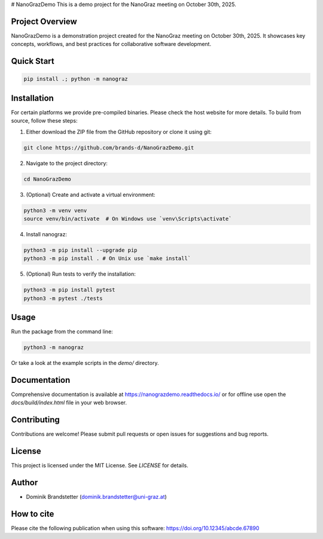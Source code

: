 # NanoGrazDemo
This is a demo project for the NanoGraz meeting on October 30th, 2025.

Project Overview
================
NanoGrazDemo is a demonstration project created for the NanoGraz meeting on October 30th, 2025. It showcases key concepts, workflows, and best practices for collaborative software development.

Quick Start
===========

.. code-block:: bash

    pip install .; python -m nanograz

Installation
============

For certain platforms we provide pre-compiled binaries. Please check the host website for more details. To build from source, follow these steps:

1. Either download the ZIP file from the GitHub repository or clone it using git:

.. code-block:: bash

   git clone https://github.com/brands-d/NanoGrazDemo.git

2. Navigate to the project directory:

.. code-block:: bash

   cd NanoGrazDemo


3. (Optional) Create and activate a virtual environment:

.. code-block:: bash

   python3 -m venv venv
   source venv/bin/activate  # On Windows use `venv\Scripts\activate`

4. Install nanograz:

.. code-block:: bash

   python3 -m pip install --upgrade pip
   python3 -m pip install . # On Unix use `make install`

5. (Optional) Run tests to verify the installation:

.. code-block:: bash

   python3 -m pip install pytest
   python3 -m pytest ./tests

Usage
=====
Run the package from the command line:

.. code-block:: bash

   python3 -m nanograz

Or take a look at the example scripts in the `demo/` directory.

Documentation
=============
Comprehensive documentation is available at https://nanograzdemo.readthedocs.io/ or for offline use open the `docs/build/index.html` file in your web browser.

Contributing
============
Contributions are welcome! Please submit pull requests or open issues for suggestions and bug reports.

License
=======
This project is licensed under the MIT License. See `LICENSE` for details.

Author
======
- Dominik Brandstetter (dominik.brandstetter@uni-graz.at)

How to cite
===========
Please cite the following publication when using this software: https://doi.org/10.12345/abcde.67890